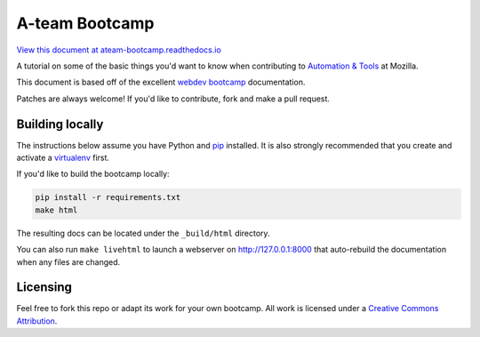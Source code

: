 A-team Bootcamp
===============
`View this document at ateam-bootcamp.readthedocs.io
<https://ateam-bootcamp.readthedocs.io/>`_

A tutorial on some of the basic things you'd want to know when
contributing to `Automation & Tools`_ at Mozilla.

This document is based off of the excellent `webdev bootcamp`_ documentation.

Patches are always welcome! If you'd like to contribute, fork and make a pull
request.

.. _`Automation & Tools`: https://wiki.mozilla.org/Auto-tools
.. _`webdev bootcamp`: https://mozweb.readthedocs.io/

Building locally
----------------
The instructions below assume you have Python and `pip`_ installed. It is also
strongly recommended that you create and activate a `virtualenv`_ first.

If you'd like to build the bootcamp locally:

.. code-block:: sh

   pip install -r requirements.txt
   make html

The resulting docs can be located under the ``_build/html`` directory.

You can also run ``make livehtml`` to launch a webserver on
http://127.0.0.1:8000 that auto-rebuild the documentation when any files are
changed.

.. _pip: https://pip.pypa.io/
.. _virtualenv: https://virtualenv.pypa.io/

Licensing
---------

Feel free to fork this repo or adapt its work for your own bootcamp. All work
is licensed under a `Creative Commons Attribution`_.

.. _`Creative Commons Attribution`: https://creativecommons.org/licenses/by/4.0/
